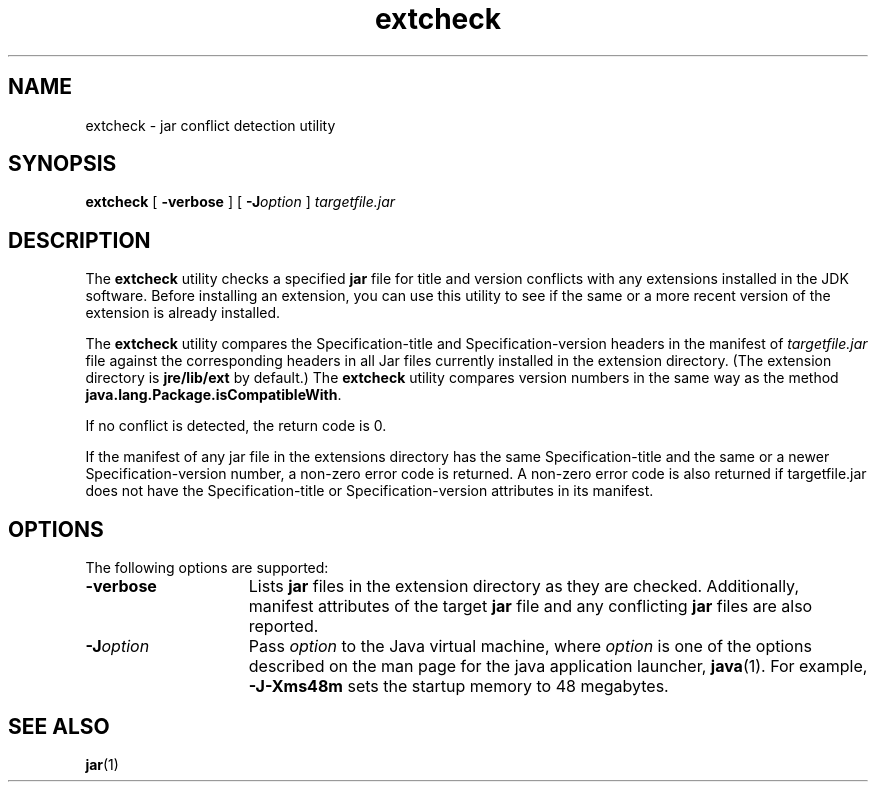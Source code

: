 '\" t
.\" @(#)extcheck.1 1.8 00/06/13 SMI;
.\" Copyright 2004 Sun Microsystems, Inc. All rights reserved.
.\" Copyright 2004 Sun Microsystems, Inc. Tous droits r\351serv\351s.
.\"
.TH extcheck 1 "13 June 2000"
.SH NAME
extcheck \- jar conflict detection utility
.SH SYNOPSIS
.B extcheck 
[ 
.B \-verbose 
]  
[
.BI \-J option
] 
.I targetfile.jar
.SH DESCRIPTION
.IX "jar conflict detection utility" "" "jar conflict detection utility \(em \fLextcheck\fP"
.IX "extcheck" "" "\fLextcheck\fP \(em jar conflict detection utility"
The 
.B extcheck 
utility checks a specified
.B jar
file for title and
version conflicts with any extensions installed in the JDK
software.
Before installing an extension, you can use this utility
to see if the same or a more recent version of the extension is
already installed.
.LP
The 
.B extcheck 
utility compares the Specification-title and
Specification-version headers in the manifest of 
.I targetfile.jar
file against the corresponding headers in all Jar files currently
installed in the extension directory.
(The extension directory is
.B jre/lib/ext
by default.) The 
.B extcheck 
utility compares version
numbers in the same way as the method
.BR java.lang.Package.isCompatibleWith .
.LP
If no conflict is detected, the return code is 0. 
.LP
If the manifest of any jar file in the extensions 
directory has the same Specification-title and
the same or a newer Specification-version 
number, a non-zero error code is returned. A
non-zero error code is also returned if 
targetfile.jar does not have the Specification-title
or Specification-version attributes in its manifest. 
.SH OPTIONS
The following options are supported:
.TP 15
.B \-verbose
Lists
.B jar
files in the extension directory as they are
checked.
Additionally, manifest attributes of the target 
.B jar
file and any conflicting 
.B jar 
files are also reported.
.TP 15
.BI \-J option
Pass
.I option
to the Java virtual machine, where 
.I option
is one of the options described on the man page for the
java application launcher, 
.BR java (1). 
For example,
.B \-J-Xms48m
sets the startup memory to 48 megabytes. 
.SH SEE ALSO
.BR jar (1)
